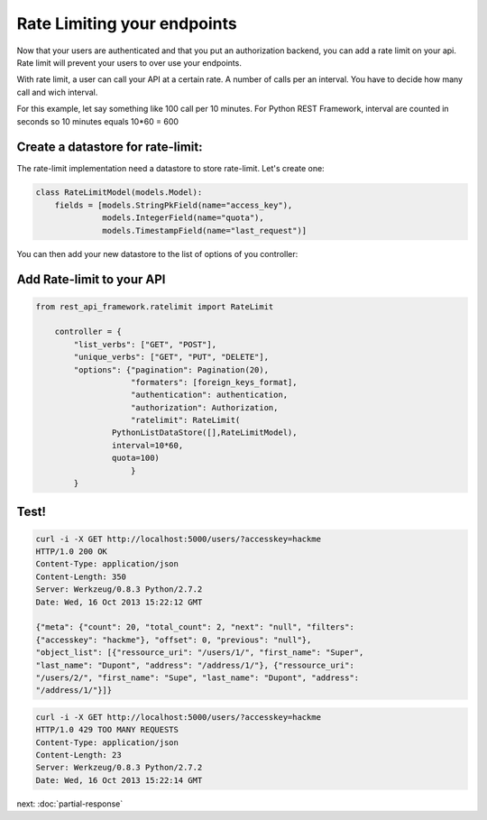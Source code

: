 Rate Limiting your endpoints
============================

Now that your users are authenticated and that you put an
authorization backend, you can add a rate limit on your api. Rate
limit will prevent your users to over use your endpoints.

With rate limit, a user can call your API at a certain rate. A number
of calls per an interval. You have to decide how many call and wich
interval.

For this example, let say something like 100 call per 10 minutes. For
Python REST Framework, interval are counted in seconds so 10 minutes
equals 10*60 = 600

Create a datastore for rate-limit:
----------------------------------

The rate-limit implementation need a datastore to store
rate-limit. Let's create one:

.. code-block:: python

        class RateLimitModel(models.Model):
            fields = [models.StringPkField(name="access_key"),
                      models.IntegerField(name="quota"),
                      models.TimestampField(name="last_request")]


You can then add your new datastore to the list of options of you
controller:


Add Rate-limit to your API
--------------------------

.. code-block:: python

    from rest_api_framework.ratelimit import RateLimit

        controller = {
            "list_verbs": ["GET", "POST"],
            "unique_verbs": ["GET", "PUT", "DELETE"],
            "options": {"pagination": Pagination(20),
                        "formaters": [foreign_keys_format],
                        "authentication": authentication,
                        "authorization": Authorization,
                        "ratelimit": RateLimit(
                    PythonListDataStore([],RateLimitModel),
                    interval=10*60,
                    quota=100)
                        }
            }

Test!
-----

.. code-block:: bash

    curl -i -X GET http://localhost:5000/users/?accesskey=hackme
    HTTP/1.0 200 OK
    Content-Type: application/json
    Content-Length: 350
    Server: Werkzeug/0.8.3 Python/2.7.2
    Date: Wed, 16 Oct 2013 15:22:12 GMT

    {"meta": {"count": 20, "total_count": 2, "next": "null", "filters":
    {"accesskey": "hackme"}, "offset": 0, "previous": "null"},
    "object_list": [{"ressource_uri": "/users/1/", "first_name": "Super",
    "last_name": "Dupont", "address": "/address/1/"}, {"ressource_uri":
    "/users/2/", "first_name": "Supe", "last_name": "Dupont", "address":
    "/address/1/"}]}

.. code-block:: bash

    curl -i -X GET http://localhost:5000/users/?accesskey=hackme
    HTTP/1.0 429 TOO MANY REQUESTS
    Content-Type: application/json
    Content-Length: 23
    Server: Werkzeug/0.8.3 Python/2.7.2
    Date: Wed, 16 Oct 2013 15:22:14 GMT

next: :doc:`partial-response`

